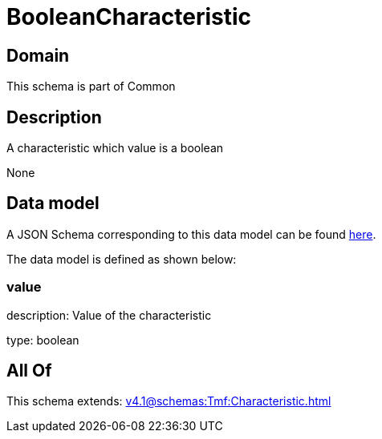 = BooleanCharacteristic

[#domain]
== Domain

This schema is part of Common

[#description]
== Description

A characteristic which value is a boolean

None

[#data_model]
== Data model

A JSON Schema corresponding to this data model can be found https://tmforum.org[here].

The data model is defined as shown below:


=== value
description: Value of the characteristic

type: boolean


[#all_of]
== All Of

This schema extends: xref:v4.1@schemas:Tmf:Characteristic.adoc[]
